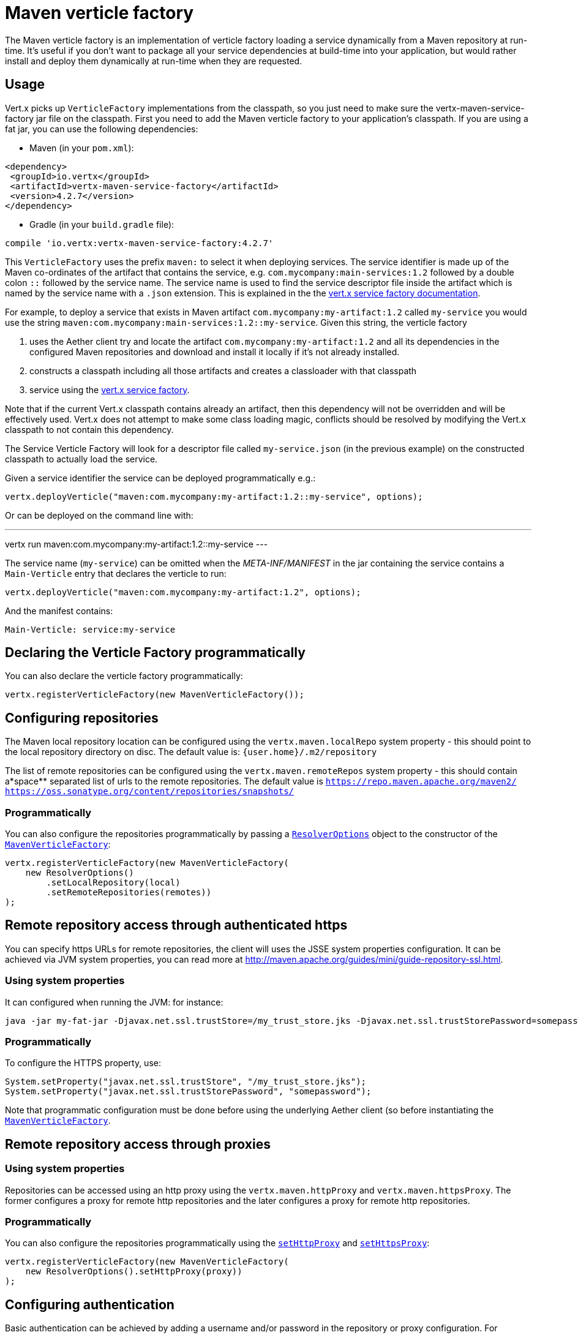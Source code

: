 = Maven verticle factory

The Maven verticle factory is an implementation of verticle factory loading a service dynamically from a Maven
repository at run-time. It's useful if you don't want to package all your service dependencies at build-time into
your application, but would rather install and deploy them dynamically at run-time when they are requested.

## Usage

Vert.x picks up `VerticleFactory` implementations from the classpath, so you just need to make sure the
vertx-maven-service-factory jar file on the classpath. First you need to add the Maven verticle factory to your application's
classpath. If you are using a fat jar, you can use the following dependencies:

* Maven (in your `pom.xml`):

[source,xml,subs="+attributes"]
----
<dependency>
 <groupId>io.vertx</groupId>
 <artifactId>vertx-maven-service-factory</artifactId>
 <version>4.2.7</version>
</dependency>
----

* Gradle (in your `build.gradle` file):

[source,groovy,subs="+attributes"]
----
compile 'io.vertx:vertx-maven-service-factory:4.2.7'
----

This `VerticleFactory` uses the prefix `maven:` to select it when deploying services.
The service identifier is made up of the Maven co-ordinates of the artifact that contains the service, e.g.
`com.mycompany:main-services:1.2` followed by a double colon `::` followed by the service name. The service name is
used to find the service descriptor file inside the artifact which is named by the service name with a `.json`
extension. This is explained in the the
link:http://vertx.io/docs/vertx-service-factory/java[vert.x service factory documentation].

For example, to deploy a service that exists in Maven artifact `com.mycompany:my-artifact:1.2` called `my-service` you
would use the string `maven:com.mycompany:main-services:1.2::my-service`. Given this string, the verticle factory

1. uses the Aether client try and locate the artifact `com.mycompany:my-artifact:1.2` and all its dependencies in
the configured Maven repositories and download and install it locally if it's not already installed.
2. constructs a classpath including all those artifacts and creates a classloader with that classpath
3. service using the link:http://vertx.io/docs/vertx-service-factory/java[vert.x service factory].

Note that if the current Vert.x classpath contains already an artifact, then this dependency will not be
overridden and will be effectively used. Vert.x does not attempt to make some class loading magic, conflicts
should be resolved by modifying the Vert.x classpath to not contain this dependency.

The Service Verticle Factory will look for a descriptor file called `my-service.json` (in the previous example) on
the constructed classpath to actually load the service.

Given a service identifier the service can be deployed programmatically e.g.:

[source,java]
----
vertx.deployVerticle("maven:com.mycompany:my-artifact:1.2::my-service", options);
----

Or can be deployed on the command line with:

---
vertx run maven:com.mycompany:my-artifact:1.2::my-service
---

The service name (`my-service`) can be omitted when the _META-INF/MANIFEST_ in the jar containing the
service contains a `Main-Verticle` entry that declares the verticle to run:

[source,java]
----
vertx.deployVerticle("maven:com.mycompany:my-artifact:1.2", options);
----

And the manifest contains:

----
Main-Verticle: service:my-service
----


## Declaring the Verticle Factory programmatically

You can also declare the verticle factory programmatically:

[source,java]
----
vertx.registerVerticleFactory(new MavenVerticleFactory());
----

## Configuring repositories

The Maven local repository location can be configured using the `vertx.maven.localRepo` system property - this should
point to the local repository directory on disc. The default value is: `{user.home}/.m2/repository`

The list of remote repositories can be configured using the `vertx.maven.remoteRepos` system property - this should
contain a*space** separated list of urls to the remote repositories. The default value is
`https://repo.maven.apache.org/maven2/ https://oss.sonatype.org/content/repositories/snapshots/`

### Programmatically

You can also configure the repositories programmatically by passing a `link:../../apidocs/io/vertx/maven/ResolverOptions.html[ResolverOptions]`
object to the constructor of the `link:../../apidocs/io/vertx/maven/MavenVerticleFactory.html[MavenVerticleFactory]`:

[source,java]
----
vertx.registerVerticleFactory(new MavenVerticleFactory(
    new ResolverOptions()
        .setLocalRepository(local)
        .setRemoteRepositories(remotes))
);
----

## Remote repository access through authenticated https

You can specify https URLs for remote repositories, the client will uses the JSSE system properties
configuration. It can be achieved via JVM system properties, you can read more at
http://maven.apache.org/guides/mini/guide-repository-ssl.html.

### Using system properties

It can configured when running the JVM: for instance:

----
java -jar my-fat-jar -Djavax.net.ssl.trustStore=/my_trust_store.jks -Djavax.net.ssl.trustStorePassword=somepassword
----

### Programmatically

To configure the HTTPS property, use:

[source,java]
----
System.setProperty("javax.net.ssl.trustStore", "/my_trust_store.jks");
System.setProperty("javax.net.ssl.trustStorePassword", "somepassword");
----

Note that programmatic configuration must be done before using the underlying Aether client (so before
instantiating the `link:../../apidocs/io/vertx/maven/MavenVerticleFactory.html[MavenVerticleFactory]`.

## Remote repository access through proxies

### Using system properties

Repositories can be accessed using an http proxy using the `vertx.maven.httpProxy` and `vertx.maven.httpsProxy`.
The former configures a proxy for remote http repositories and the later configures a proxy for remote http repositories.

### Programmatically

You can also configure the repositories programmatically using the
`link:../../apidocs/io/vertx/maven/ResolverOptions.html#setHttpProxy-java.lang.String-[setHttpProxy]` and
`link:../../apidocs/io/vertx/maven/ResolverOptions.html#setHttpsProxy-java.lang.String-[setHttpsProxy]`:

[source,java]
----
vertx.registerVerticleFactory(new MavenVerticleFactory(
    new ResolverOptions().setHttpProxy(proxy))
);
----

## Configuring authentication

Basic authentication can be achieved by adding a username and/or password in the repository or proxy configuration.
For instance `http://julien:secret@myrepository.com/` will configure to use `julien` username and `secret`
password if the remote server needs authentication. Proxies are also supported.

## Configuring Remote Snapshot Refresh Policy

By default _SNAPSHOT_ dependencies are updated once a day. This behavior can be modified using the system property
`vertx.maven.remoteSnapshotPolicy`. This can be set to `always` to ensure _SNAPSHOT_ dependencies are updated every
time, `daily` to update just once a day, which is the default, or to `never` to ensure they are never updated.

It can also be set to `interval:X` where `X` is the number of minutes to allow before updating a _SNAPSHOT_
dependency.

The refresh policy can also be configured from the `link:../../apidocs/io/vertx/maven/ResolverOptions.html[ResolverOptions]`:

[source,java]
----
vertx.registerVerticleFactory(new MavenVerticleFactory(
    new ResolverOptions().setRemoteSnapshotPolicy("never"))
);
----

## Customizing the resolver

You can create an instance of
`link:../../apidocs/io/vertx/maven/MavenVerticleFactory.html[MavenVerticleFactory]` using your own `link:../../apidocs/io/vertx/maven/Resolver.html[Resolver]`:

[source,java]
----
vertx.registerVerticleFactory(new MavenVerticleFactory(myResolver)
);
----